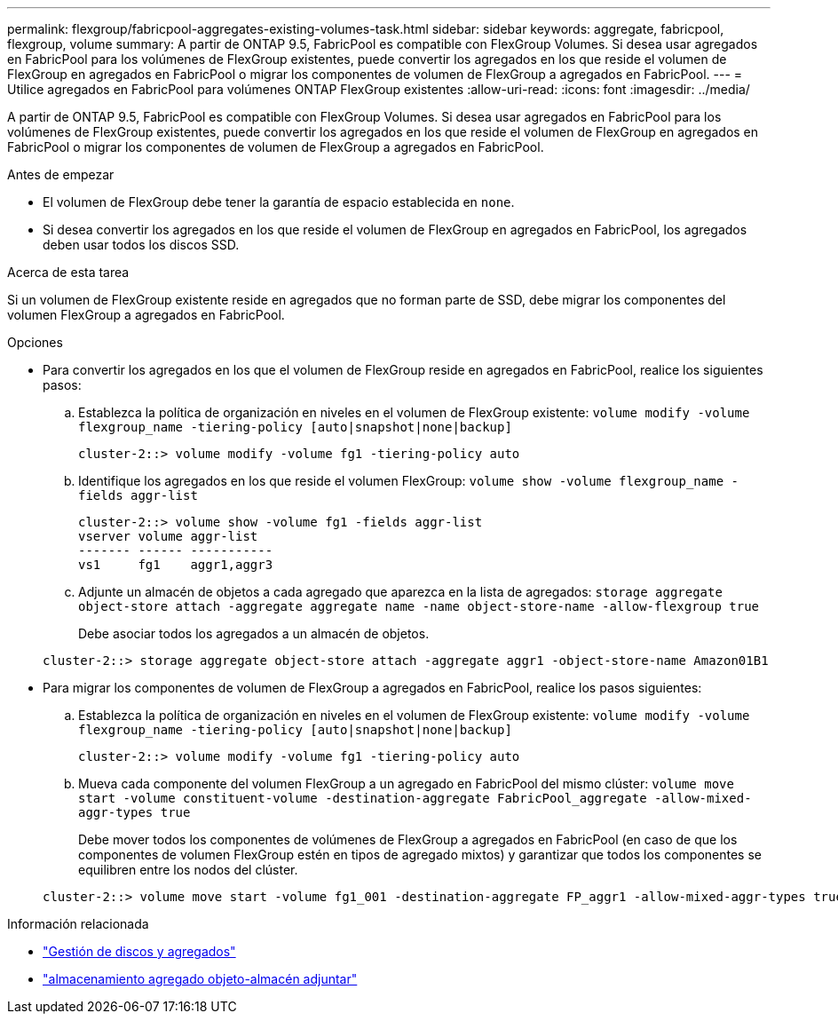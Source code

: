 ---
permalink: flexgroup/fabricpool-aggregates-existing-volumes-task.html 
sidebar: sidebar 
keywords: aggregate, fabricpool, flexgroup, volume 
summary: A partir de ONTAP 9.5, FabricPool es compatible con FlexGroup Volumes. Si desea usar agregados en FabricPool para los volúmenes de FlexGroup existentes, puede convertir los agregados en los que reside el volumen de FlexGroup en agregados en FabricPool o migrar los componentes de volumen de FlexGroup a agregados en FabricPool. 
---
= Utilice agregados en FabricPool para volúmenes ONTAP FlexGroup existentes
:allow-uri-read: 
:icons: font
:imagesdir: ../media/


[role="lead"]
A partir de ONTAP 9.5, FabricPool es compatible con FlexGroup Volumes. Si desea usar agregados en FabricPool para los volúmenes de FlexGroup existentes, puede convertir los agregados en los que reside el volumen de FlexGroup en agregados en FabricPool o migrar los componentes de volumen de FlexGroup a agregados en FabricPool.

.Antes de empezar
* El volumen de FlexGroup debe tener la garantía de espacio establecida en `none`.
* Si desea convertir los agregados en los que reside el volumen de FlexGroup en agregados en FabricPool, los agregados deben usar todos los discos SSD.


.Acerca de esta tarea
Si un volumen de FlexGroup existente reside en agregados que no forman parte de SSD, debe migrar los componentes del volumen FlexGroup a agregados en FabricPool.

.Opciones
* Para convertir los agregados en los que el volumen de FlexGroup reside en agregados en FabricPool, realice los siguientes pasos:
+
.. Establezca la política de organización en niveles en el volumen de FlexGroup existente: `volume modify -volume flexgroup_name -tiering-policy [auto|snapshot|none|backup]`
+
[listing]
----
cluster-2::> volume modify -volume fg1 -tiering-policy auto
----
.. Identifique los agregados en los que reside el volumen FlexGroup: `volume show -volume flexgroup_name -fields aggr-list`
+
[listing]
----
cluster-2::> volume show -volume fg1 -fields aggr-list
vserver volume aggr-list
------- ------ -----------
vs1     fg1    aggr1,aggr3
----
.. Adjunte un almacén de objetos a cada agregado que aparezca en la lista de agregados: `storage aggregate object-store attach -aggregate aggregate name -name object-store-name -allow-flexgroup true`
+
Debe asociar todos los agregados a un almacén de objetos.

+
[listing]
----
cluster-2::> storage aggregate object-store attach -aggregate aggr1 -object-store-name Amazon01B1
----


* Para migrar los componentes de volumen de FlexGroup a agregados en FabricPool, realice los pasos siguientes:
+
.. Establezca la política de organización en niveles en el volumen de FlexGroup existente: `volume modify -volume flexgroup_name -tiering-policy [auto|snapshot|none|backup]`
+
[listing]
----
cluster-2::> volume modify -volume fg1 -tiering-policy auto
----
.. Mueva cada componente del volumen FlexGroup a un agregado en FabricPool del mismo clúster: `volume move start -volume constituent-volume -destination-aggregate FabricPool_aggregate -allow-mixed-aggr-types true`
+
Debe mover todos los componentes de volúmenes de FlexGroup a agregados en FabricPool (en caso de que los componentes de volumen FlexGroup estén en tipos de agregado mixtos) y garantizar que todos los componentes se equilibren entre los nodos del clúster.

+
[listing]
----
cluster-2::> volume move start -volume fg1_001 -destination-aggregate FP_aggr1 -allow-mixed-aggr-types true
----




.Información relacionada
* link:../disks-aggregates/index.html["Gestión de discos y agregados"]
* link:https://docs.netapp.com/us-en/ontap-cli/storage-aggregate-object-store-attach.html["almacenamiento agregado objeto-almacén adjuntar"^]

